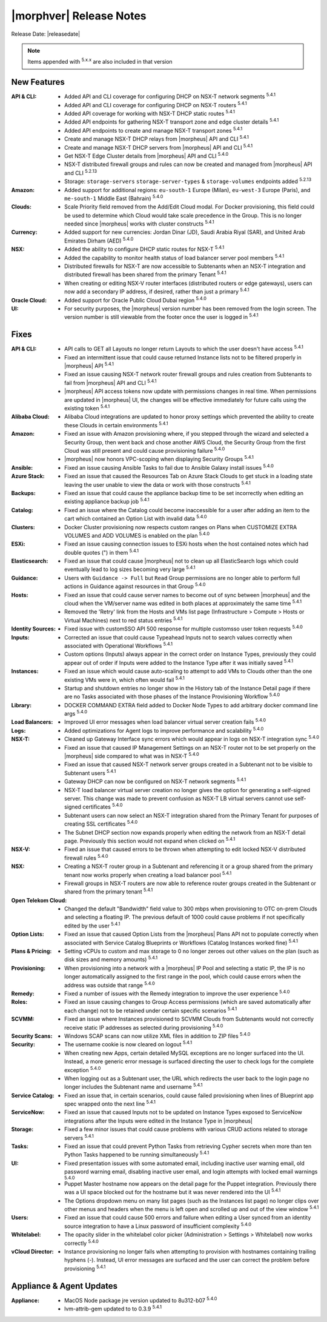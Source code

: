 .. _Release Notes:

*************************
|morphver| Release Notes
*************************

Release Date: |releasedate|

.. NOTE:: Items appended with :superscript:`5.x.x` are also included in that version
.. .. include:: highlights.rst

New Features
============

:API & CLI: - Added API and CLI coverage for configuring DHCP on NSX-T network segments :superscript:`5.4.1`
             - Added API and CLI coverage for configuring DHCP on NSX-T routers :superscript:`5.4.1`
             - Added API coverage for working with NSX-T DHCP static routes :superscript:`5.4.1`
             - Added API endpoints for gathering NSX-T transport zone and edge cluster details :superscript:`5.4.1`
             - Added API endpoints to create and manage NSX-T transport zones :superscript:`5.4.1`
             - Create and manage NSX-T DHCP relays from |morpheus| API and CLI :superscript:`5.4.1`
             - Create and manage NSX-T DHCP servers from |morpheus| API and CLI :superscript:`5.4.1`
             - Get NSX-T Edge Cluster details from |morpheus| API and CLI :superscript:`5.4.0`
             - NSX-T distributed firewall groups and rules can now be created and managed from |morpheus| API and CLI :superscript:`5.2.13`
             - Storage: ``storage-servers`` ``storage-server-types`` & ``storage-volumes`` endpoints added :superscript:`5.2.13`
:Amazon: - Added support for additional regions: ``eu-south-1`` Europe (Milan), ``eu-west-3`` Europe (Paris), and ``me-south-1`` Middle East (Bahrain) :superscript:`5.4.0`
:Clouds: - Scale Priority field removed from the Add/Edit Cloud modal. For Docker provisioning, this field could be used to determine which Cloud would take scale precedence in the Group. This is no longer needed since |morpheus| works with cluster constructs :superscript:`5.4.1`
:Currency: - Added support for new currencies: Jordan Dinar (JD), Saudi Arabia Riyal (SAR), and United Arab Emirates Dirham (AED) :superscript:`5.4.0`
:NSX: - Added the ability to configure DHCP static routes for NSX-T :superscript:`5.4.1`
       - Added the capability to monitor health status of load balancer server pool members :superscript:`5.4.1`
       - Distributed firewalls for NSX-T are now accessible to Subtenants when an NSX-T integration and distributed firewall has been shared from the primary Tenant :superscript:`5.4.1`
       - When creating or editing NSX-V router interfaces (distributed routers or edge gateways), users can now add a secondary IP address, if desired, rather than just a primary :superscript:`5.4.1`
:Oracle Cloud: - Added support for Oracle Public Cloud Dubai region :superscript:`5.4.0`
:UI: - For security purposes, the |morpheus| version number has been removed from the login screen. The version number is still viewable from the footer once the user is logged in :superscript:`5.4.1`


Fixes
=====

:API & CLI: - API calls to GET all Layouts no longer return Layouts to which the user doesn't have access :superscript:`5.4.1`
             - Fixed an intermittent issue that could cause returned Instance lists not to be filtered properly in |morpheus| API :superscript:`5.4.1`
             - Fixed an issue causing NSX-T network router firewall groups and rules creation from Subtenants to fail from |morpheus| API and CLI :superscript:`5.4.1`
             - |morpheus| API access tokens now update with permissions changes in real time. When permissions are updated in |morpheus| UI, the changes will be effective immediately for future calls using the existing token :superscript:`5.4.1`
:Alibaba Cloud: - Alibaba Cloud integrations are updated to honor proxy settings which prevented the ability to create these Clouds in certain environments :superscript:`5.4.1`
:Amazon: - Fixed an issue with Amazon provisioning where, if you stepped through the wizard and selected a Security Group, then went back and chose another AWS Cloud, the Security Group from the first Cloud was still present and could cause provisioning failure :superscript:`5.4.0`
          - |morpheus| now honors VPC-scoping when displaying Security Groups :superscript:`5.4.1`
:Ansible: - Fixed an issue causing Ansible Tasks to fail due to Ansible Galaxy install issues :superscript:`5.4.0`
:Azure Stack: - Fixed an issue that caused the Resources Tab on Azure Stack Clouds to get stuck in a loading state leaving the user unable to view the data or work with those constructs :superscript:`5.4.1`
:Backups: - Fixed an issue that could cause the appliance backup time to be set incorrectly when editing an existing appliance backup job :superscript:`5.4.1`
:Catalog: - Fixed an issue where the Catalog could become inaccessible for a user after adding an item to the cart which contained an Option List with invalid data :superscript:`5.4.0`
:Clusters: - Docker Cluster provisioning now respects custom ranges on Plans when CUSTOMIZE EXTRA VOLUMES and ADD VOLUMES is enabled on the plan :superscript:`5.4.0`
:ESXi: - Fixed an issue causing connection issues to ESXi hosts when the host contained notes which had double quotes (") in them :superscript:`5.4.1`
:Elasticsearch: - Fixed an issue that could cause |morpheus| not to clean up all ElasticSearch logs which could eventually lead to log sizes becoming very large :superscript:`5.4.1`
:Guidance: - Users with ``Guidance -> Full`` but ``Read`` Group permissions are no longer able to perform full actions in Guidance against resources in that Group :superscript:`5.4.0`
:Hosts: - Fixed an issue that could cause server names to become out of sync between |morpheus| and the cloud when the VM/server name was edited in both places at approximately the same time :superscript:`5.4.1`
         - Removed the 'Retry' link from the Hosts and VMs list page (Infrastructure > Compute > Hosts or Virtual Machines) next to red status entries :superscript:`5.4.1`
:Identity Sources: - Fixed issue with customSSO API 500 response for multiple customsso user token requests :superscript:`5.4.0`
:Inputs: - Corrected an issue that could cause Typeahead Inputs not to search values correctly when associated with Operational Workflows :superscript:`5.4.1`
          - Custom options (Inputs) always appear in the correct order on Instance Types, previously they could appear out of order if Inputs were added to the Instance Type after it was initially saved :superscript:`5.4.1`
:Instances: - Fixed an issue which would cause auto-scaling to attempt to add VMs to Clouds other than the one existing VMs were in, which often would fail :superscript:`5.4.1`
             - Startup and shutdown entries no longer show in the History tab of the Instance Detail page if there are no Tasks associated with those phases of the Instance Provisioning Workflow :superscript:`5.4.0`
:Library: - DOCKER COMMAND EXTRA field added to Docker Node Types to add arbitrary docker command line args :superscript:`5.4.0`
:Load Balancers: - Improved UI error messages when load balancer virtual server creation fails :superscript:`5.4.0`
:Logs: - Added optimizations for Agent logs to improve performance and scalability :superscript:`5.4.0`
:NSX-T: - Cleaned up Gateway Interface sync errors which would appear in logs on NSX-T integration sync :superscript:`5.4.0`
         - Fixed an issue that caused IP Management Settings on an NSX-T router not to be set properly on the |morpheus| side compared to what was in NSX-T :superscript:`5.4.0`
         - Fixed an issue that caused NSX-T network server groups created in a Subtenant not to be visible to Subtenant users :superscript:`5.4.1`
         - Gateway DHCP can now be configured on NSX-T network segments :superscript:`5.4.1`
         - NSX-T load balancer virtual server creation no longer gives the option for generating a self-signed server. This change was made to prevent confusion as NSX-T LB virtual servers cannot use self-signed certificates :superscript:`5.4.0`
         - Subtenant users can now select an NSX-T integration shared from the Primary Tenant for purposes of creating SSL certificates :superscript:`5.4.0`
         - The Subnet DHCP section now expands properly when editing the network from an NSX-T detail page. Previously this section would not expand when clicked on :superscript:`5.4.1`
:NSX-V: - Fixed an issue that caused errors to be thrown when attempting to edit locked NSX-V distributed firewall rules :superscript:`5.4.0`
:NSX: - Creating a NSX-T router group in a Subtenant and referencing it or a group shared from the primary tenant now works properly when creating a load balancer pool :superscript:`5.4.1`
       - Firewall groups in NSX-T routers are now able to reference router groups created in the Subtenant or shared from the primary tenant :superscript:`5.4.1`
:Open Telekom Cloud: - Changed the default "Bandwidth" field value to 300 mbps when provisioning to OTC on-prem Clouds and selecting a floating IP. The previous default of 1000 could cause problems if not specifically edited by the user :superscript:`5.4.1`
:Option Lists: - Fixed an issue that caused Option Lists from the |morpheus| Plans API not to populate correctly when associated with Service Catalog Blueprints or Workflows (Catalog Instances worked fine) :superscript:`5.4.1`
:Plans & Pricing: - Setting vCPUs to custom and max storage to 0 no longer zeroes out other values on the plan (such as disk sizes and memory amounts) :superscript:`5.4.1`
:Provisioning: - When provisioning into a network with a |morpheus| IP Pool and selecting a static IP, the IP is no longer automatically assigned to the first range in the pool, which could cause errors when the address was outside that range :superscript:`5.4.0`
:Remedy: - Fixed a number of issues with the Remedy integration to improve the user experience :superscript:`5.4.0`
:Roles: - Fixed an issue causing changes to Group Access permissions (which are saved automatically after each change) not to be retained under certain specific scenarios :superscript:`5.4.1`
:SCVMM: - Fixed an issue where Instances provisioned to SCVMM Clouds from Subtenants would not correctly receive static IP addresses as selected during provisioning :superscript:`5.4.0`
:Security Scans: - Windows SCAP scans can now utilize XML files in addition to ZIP files :superscript:`5.4.0`
:Security: - The username cookie is now cleared on logout :superscript:`5.4.1`
            - When creating new Apps, certain detailed MySQL exceptions are no longer surfaced into the UI. Instead, a more generic error message is surfaced directing the user to check logs for the complete exception :superscript:`5.4.0`
            - When logging out as a Subtenant user, the URL which redirects the user back to the login page no longer includes the Subtenant name and username :superscript:`5.4.1`
:Service Catalog: - Fixed an issue that, in certain scenarios, could cause failed provisioning when lines of Blueprint app spec wrapped onto the next line :superscript:`5.4.1`
:ServiceNow: - Fixed an issue that caused Inputs not to be updated on Instance Types exposed to ServiceNow integrations after the Inputs were edited in the Instance Type in |morpheus|
:Storage: - Fixed a few minor issues that could cause problems with various CRUD actions related to storage servers :superscript:`5.4.1`
:Tasks: - Fixed an issue that could prevent Python Tasks from retrieving Cypher secrets when more than ten Python Tasks happened to be running simultaneously :superscript:`5.4.1`
:UI: - Fixed presentation issues with some automated email, including inactive user warning email, old password warning email, disabling inactive user email, and login attempts with locked email warnings :superscript:`5.4.0`
      - Puppet Master hostname now appears on the detail page for the Puppet integration. Previously there was a UI space blocked out for the hostname but it was never rendered into the UI :superscript:`5.4.1`
      - The Options dropdown menu on many list pages (such as the Instances list page) no longer clips over other menus and headers when the menu is left open and scrolled up and out of the view window :superscript:`5.4.1`
:Users: - Fixed an issue that could cause 500 errors and failure when editing a User synced from an identity source integration to have a Linux password of insufficient complexity :superscript:`5.4.0`
:Whitelabel: - The opacity slider in the whitelabel color picker (Administration > Settings > Whitelabel) now works correctly :superscript:`5.4.0`
:vCloud Director: - Instance provisioning no longer fails when attempting to provision with hostnames containing trailing hyphens (-). Instead, UI error messages are surfaced and the user can correct the problem before provisioning :superscript:`5.4.1`


Appliance & Agent Updates
=========================

:Appliance: - MacOS Node package jre version updated to 8u312-b07 :superscript:`5.4.0`
             - lvm-attrib-gem updated to to 0.3.9 :superscript:`5.4.1`



.. ..